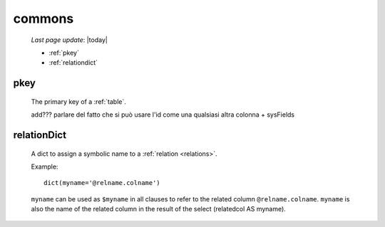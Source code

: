 .. _sql_commons:

=======
commons
=======

    *Last page update*: |today|

    * :ref:`pkey`
    * :ref:`relationdict`
    
.. _pkey:

pkey
====

    The primary key of a :ref:`table`.
    
    add??? parlare del fatto che si può usare l'id come una qualsiasi altra colonna + sysFields

.. _relationdict:

relationDict
============

    A dict to assign a symbolic name to a :ref:`relation <relations>`.
    
    Example::
    
        dict(myname='@relname.colname')
        
    ``myname`` can be used as ``$myname`` in all clauses to refer to the related column ``@relname.colname``.
    ``myname`` is also the name of the related column in the result of the select (relatedcol AS myname).